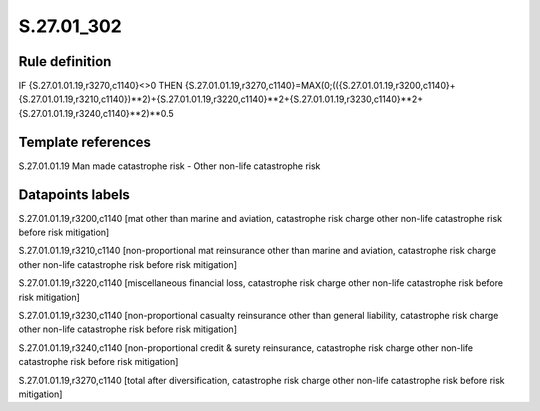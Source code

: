 ===========
S.27.01_302
===========

Rule definition
---------------

IF {S.27.01.01.19,r3270,c1140}<>0 THEN {S.27.01.01.19,r3270,c1140}=MAX(0;(({S.27.01.01.19,r3200,c1140}+{S.27.01.01.19,r3210,c1140})**2)+{S.27.01.01.19,r3220,c1140}**2+{S.27.01.01.19,r3230,c1140}**2+{S.27.01.01.19,r3240,c1140}**2)**0.5


Template references
-------------------

S.27.01.01.19 Man made catastrophe risk - Other non-life catastrophe risk


Datapoints labels
-----------------

S.27.01.01.19,r3200,c1140 [mat other than marine and aviation, catastrophe risk charge other non-life catastrophe risk before risk mitigation]

S.27.01.01.19,r3210,c1140 [non-proportional mat reinsurance other than marine and aviation, catastrophe risk charge other non-life catastrophe risk before risk mitigation]

S.27.01.01.19,r3220,c1140 [miscellaneous financial loss, catastrophe risk charge other non-life catastrophe risk before risk mitigation]

S.27.01.01.19,r3230,c1140 [non-proportional casualty reinsurance other than general liability, catastrophe risk charge other non-life catastrophe risk before risk mitigation]

S.27.01.01.19,r3240,c1140 [non-proportional credit & surety reinsurance, catastrophe risk charge other non-life catastrophe risk before risk mitigation]

S.27.01.01.19,r3270,c1140 [total after diversification, catastrophe risk charge other non-life catastrophe risk before risk mitigation]



